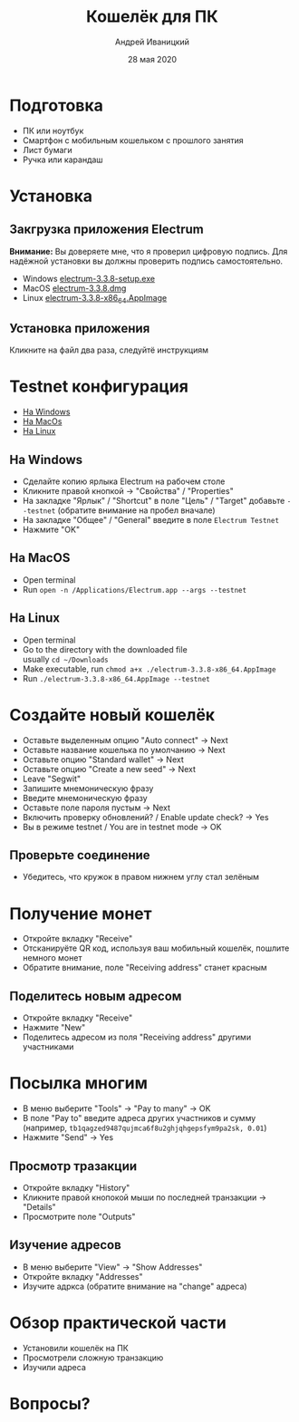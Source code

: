 #+STARTUP: hidestars

#+TITLE: Кошелёк для ПК
#+AUTHOR: Андрей Иваницкий
#+DATE: 28 мая 2020

#+REVEAL_ROOT: ../ext/reveal.js-3.9.2/
#+REVEAL_THEME: moon
#+REVEAL_EXTRA_CSS: ../ext/custom.css
#+REVEAL_TITLE_SLIDE: ../ext/title-slide.html
#+REVEAL_TITLE_SLIDE_BACKGROUND: ../imgs/desktop.jpg

#+OPTIONS: num:t toc:nil reveal_history:t


* Подготовка
  - ПК или ноутбук
  - Смартфон с мобильным кошельком с прошлого занятия
  - Лист бумаги
  - Ручка или карандаш

* Установка
** Закгрузка приложения Electrum
*Внимание:* Вы доверяете мне, что я проверил цифровую подпись.
Для надёжной установки вы должны проверить подпись самостоятельно.
 - Windows [[https://github.com/AndreiIvanitskii/BitcoinClub/raw/master/ext/electrum/electrum-3.3.8-setup.exe][electrum-3.3.8-setup.exe]]
 - MacOS [[https://github.com/AndreiIvanitskii/BitcoinClub/raw/master/ext/electrum/electrum-3.3.8.dmg][electrum-3.3.8.dmg]]
 - Linux [[https://github.com/AndreiIvanitskii/BitcoinClub/raw/master/ext/electrum/electrum-3.3.8-x86_64.AppImage][electrum-3.3.8-x86_64.AppImage]]

** Установка приложения
Кликните на файл два раза, следуйтё инструкциям

* Testnet конфигурация
 - [[#windows][На Windows]]
 - [[#macos][На MacOs]]
 - [[#linux][На Linux]]
** На Windows
   :PROPERTIES:
   :CUSTOM_ID: windows
   :END:
   - Сделайте копию ярлыка Electrum на рабочем столе
   - Кликните правой кнопкой → "Свойства" / "Properties"
   - На закладке "Ярлык" / "Shortcut" в поле "Цель" / "Target" добавьте ~--testnet~ (обратите внимание на пробел вначале)
   - На закладке "Общее" / "General" введите в поле ~Electrum Testnet~
   - Нажмите "OK"
** На MacOS
   :PROPERTIES:
   :CUSTOM_ID: macos
   :END:
   - Open terminal
   - Run ~open -n /Applications/Electrum.app --args --testnet~
** На Linux
   :PROPERTIES:
   :CUSTOM_ID: linux
   :END:
   - Open terminal
   - Go to the directory with the downloaded file\\
     usually ~cd ~/Downloads~
   - Make executable, run ~chmod a+x ./electrum-3.3.8-x86_64.AppImage~
   - Run ~./electrum-3.3.8-x86_64.AppImage --testnet~

* Создайте новый кошелёк
  - Оставьте выделенным опцию "Auto connect" → Next
  - Оставьте название кошелька по умолчанию → Next
  - Оставьте опцию "Standard wallet" → Next
  - Оставьте опцию "Create a new seed" → Next
  - Leave "Segwit"
  - Запишите мнемоническую фразу
  - Введите мнемоническую фразу
  - Оставьте поле пароля пустым → Next
  - Включить проверку обновлений? / Enable update check? → Yes
  - Вы в режиме testnet / You are in testnet mode → OK

** Проверьте соединение
   - Убедитесь, что кружок в правом нижнем углу стал зелёным

* Получение монет
  - Откройте вкладку "Receive"
  - Отсканируёте QR код, используя ваш мобильный кошелёк, пошлите немного монет
  - Обратите внимание, поле "Receiving address" станет красным

** Поделитесь новым адресом
   - Откройте вкладку "Receive"
   - Нажмите "New"
   - Поделитесь адресом из поля "Receiving address" другими участниками

* Посылка многим
  - В меню выберите "Tools" → "Pay to many" → OK
  - В поле "Pay to" введите адреса других участников и сумму\\
    (например, ~tb1qagzed9487qujmca6f8u2ghjqhgepsfym9pa2sk, 0.01~)
  - Нажмите "Send" → Yes

** Просмотр тразакции
   - Откройте вкладку "History"
   - Кликните правой кнопокой мыши по последней транзакции → "Details"
   - Просмотрите поле "Outputs"

** Изучение адресов
   - В меню выберите "View" → "Show Addresses"
   - Откройте вкладку "Addresses"
   - Изучите адркса (обратите внимание на "change" адреса)

* Обзор практической части
  - Установили кошелёк на ПК
  - Просмотрели сложную транзакцию
  - Изучили адреса

* Вопросы?
